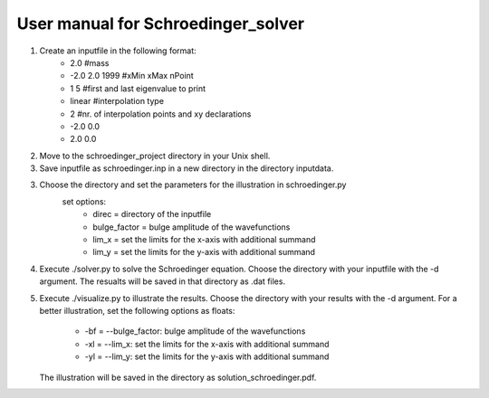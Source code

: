 ***********************************
User manual for Schroedinger_solver
***********************************

1. Create an inputfile in the following format:
    * 2.0               #mass
    * -2.0 2.0 1999     #xMin xMax nPoint
    * 1 5               #first and last eigenvalue to print
    * linear            #interpolation type
    * 2                 #nr. of interpolation points and xy declarations
    * -2.0  0.0
    *  2.0  0.0

2. Move to the schroedinger_project directory in your Unix shell.

3. Save inputfile as schroedinger.inp in a new directory in the directory inputdata.

3. Choose the directory and set the parameters for the illustration in schroedinger.py
    set options: 
                 * direc = directory of the inputfile
                 * bulge_factor = bulge amplitude of the wavefunctions
                 * lim_x = set the limits for the x-axis with additional summand
                 * lim_y = set the limits for the y-axis with additional summand

4. Execute ./solver.py to solve the Schroedinger equation. Choose the directory with your 
   inputfile with the -d argument. The resualts will be saved in that directory as .dat files.

5. Execute ./visualize.py to illustrate the results. Choose the directory with your results
   with the -d argument. For a better illustration, set the following options as floats:
                 * -bf = --bulge_factor: bulge amplitude of the wavefunctions 
                 * -xl = --lim_x: set the limits for the x-axis with additional summand
                 * -yl = --lim_y: set the limits for the y-axis with additional summand
   The illustration will be saved in the directory as solution_schroedinger.pdf.
